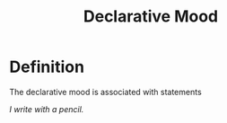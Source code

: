 :PROPERTIES:
:ID:       a9ed1451-a177-4374-aa81-e7e8094353b0
:END:
#+title: Declarative Mood

* Definition
The declarative mood is associated with statements

/I write with a pencil./
